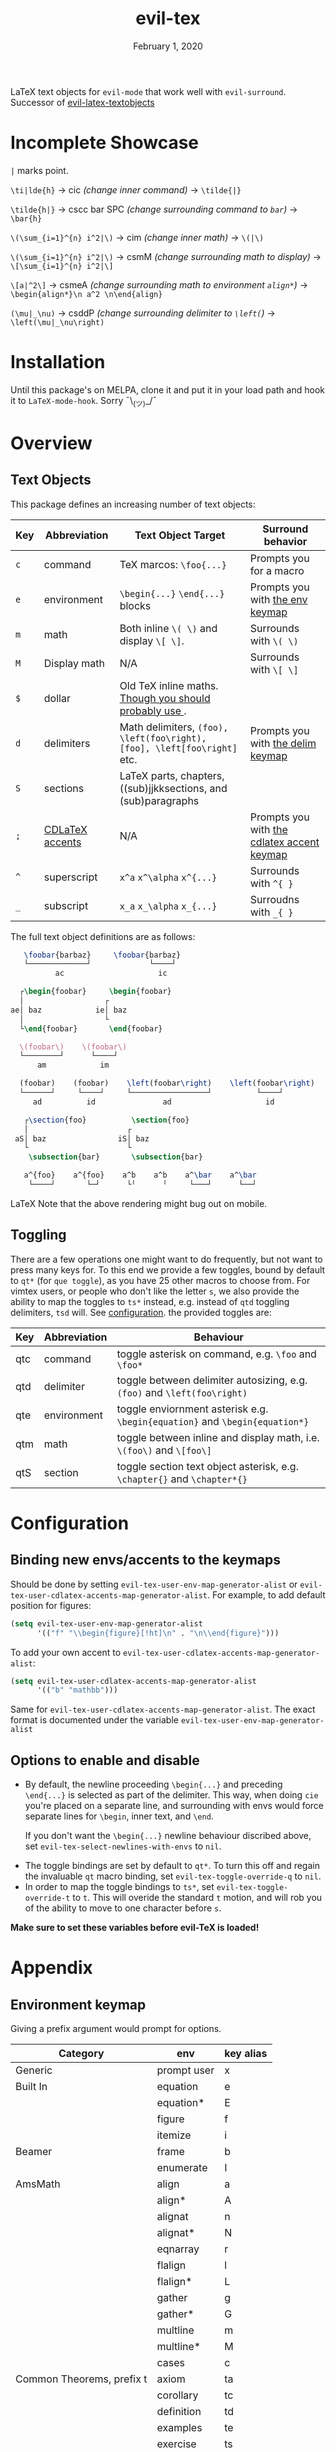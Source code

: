 #+TITLE:   evil-tex
#+DATE:    February 1, 2020
#+STARTUP: inlineimages nofold

LaTeX text objects for =evil-mode= that work well with =evil-surround=.
Successor of  [[https://github.com/hpdeifel/evil-latex-textobjects][evil-latex-textobjects]]
* Table of Contents :TOC_3:noexport:
- [[#incomplete-showcase][Incomplete Showcase]]
- [[#installation][Installation]]
- [[#overview][Overview]]
  - [[#text-objects][Text Objects]]
  - [[#toggling][Toggling]]
- [[#configuration][Configuration]]
  - [[#binding-new-envsaccents-to-the-keymaps][Binding new envs/accents to the keymaps]]
  - [[#options-to-enable-and-disable][Options to enable and disable]]
- [[#appendix][Appendix]]
  - [[#environment-keymap][Environment keymap]]
  - [[#cdlatex-accent-keymap][cdlatex accent keymap]]
  - [[#delimiter-keymap][Delimiter keymap]]

* Incomplete Showcase
=|= marks point.

=\ti|lde{h}= -> cic /(change inner command)/ -> =\tilde{|}=

=\tilde{h|}= -> cscc bar SPC /(change surrounding command to =bar=)/ -> =\bar{h}=

=\(\sum_{i=1}^{n} i^2|\)= -> cim /(change inner math)/ -> =\(|\)=

=\(\sum_{i=1}^{n} i^2|\)= -> csmM /(change surrounding math to display)/ -> =\[\sum_{i=1}^{n} i^2|\]=

=\[a|^2\]= -> csmeA /(change surrounding math to environment =align*=)/ ->
=\begin{align*}\n a^2 \n\end{align}=

=(\mu|_\nu)= -> csddP /(change surrounding delimiter to =\left(=)/ -> =\left(\mu|_\nu\right)=
* Installation
Until this package's on MELPA, clone it and put it in your load path and hook it
to ~LaTeX-mode-hook~. Sorry ¯\_(ツ)_/¯
* Overview
** Text Objects
This package defines an increasing number of text objects:
| Key | Abbreviation    | Text Object Target                                                       | Surround behavior                          |
|-----+-----------------+--------------------------------------------------------------------------+--------------------------------------------|
| ~c~ | command         | TeX marcos: ~\foo{...}~                                                  | Prompts you for a macro                    |
| ~e~ | environment     | ~\begin{...}~ ~\end{...}~ blocks                                         | Prompts you with [[#environment-keymap][the env keymap]]            |
| ~m~ | math            | Both inline ~\( \)~ and display ~\[ \]~.                                 | Surrounds with ~\( \)~                     |
| ~M~ | Display math    | N/A                                                                      | Surrounds with ~\[ \]~                     |
| ~$~ | dollar          | Old TeX inline maths. [[https://tex.stackexchange.com/questions/510/are-and-preferable-to-dollar-signs-for-math-mode][Though you should probably use \(\)]].               |                                            |
| ~d~ | delimiters      | Math delimiters, ~(foo), \left(foo\right), [foo], \left[foo\right]~ etc. | Prompts you with [[#delimiter-keymap][the delim keymap]]          |
| ~S~ | sections        | LaTeX parts, chapters, ((sub)jjkksections, and (sub)paragraphs           |               |
| ~;~ | [[#cdlatex-accent-keymap][CDLaTeX accents]] | N/A                                                                      | Prompts you with [[#cdlatex-accent-keymap][the cdlatex accent keymap]] |
| ~^~ | superscript     | ~x^a~ ~x^\alpha~ ~x^{...}~                                               | Surrounds with ~^{ }~                      |
| ~_~ | subscript       | ~x_a~ ~x_\alpha~ ~x_{...}~                                               | Surroudns with ~_{ }~                      |

The full text object definitions are as follows:

#+BEGIN_SRC LaTeX
    \foobar{barbaz}     \foobar{barbaz}
    └─────────────┘             └────┘
           ac                     ic

   ┌\begin{foobar}     \begin{foobar}
   │                  ┌
 ae│ baz            ie│ baz
   │                  └
   └\end{foobar}       \end{foobar}

   \(foobar\)    \(foobar\)
   └────────┘      └────┘
       am            im

   (foobar)    (foobar)    \left(foobar\right)    \left(foobar\right)
   └──────┘     └────┘     └─────────────────┘          └────┘
      ad          id               ad                     id

    ┌\section{foo}          \section{foo}
    │                      ┌
  aS│ baz                iS│ baz
    └                      └
     \subsection{bar}       \subsection{bar}

    a^{foo}    a^{foo}    a^b    a^b    a^\bar    a^\bar
     └────┘       └─┘      └╵      ╵     └───┘      └──┘
#+END_SRC LaTeX
Note that the above rendering might bug out on mobile.
** Toggling
There are a few operations one might want to do frequently, but not want to
press many keys for. To this end we provide a few toggles, bound by default to
=qt*= (for =que toggle=), as you have 25 other macros to choose from. For vimtex users, or people
who don't like the letter =s=, we also provide the ability to map the toggles to
=ts*= instead, e.g. instead of =qtd= toggling delimiters, =tsd= will. See
[[#configuration][configuration]]. the provided toggles are:

| Key | Abbreviation | Behaviour                                                                   |
|-----+--------------+-----------------------------------------------------------------------------|
| qtc | command      | toggle asterisk on command, e.g. =\foo= and =\foo*=                         |
| qtd | delimiter    | toggle between delimiter autosizing, e.g.  =(foo)= and =\left(foo\right)=   |
| qte | environment  | toggle enviornment asterisk e.g. =\begin{equation}= and =\begin{equation*}= |
| qtm | math         | toggle between inline and display math, i.e. =\(foo\)= and =\[foo\]=        |
| qtS | section      | toggle section text object asterisk, e.g. =\chapter{}= and =\chapter*{}=    |

* Configuration
** Binding new envs/accents to the keymaps
Should be done by setting ~evil-tex-user-env-map-generator-alist~ or
~evil-tex-user-cdlatex-accents-map-generator-alist~. For example, to add default
position for figures:
#+BEGIN_SRC emacs-lisp
(setq evil-tex-user-env-map-generator-alist
      '(("f" "\\begin{figure}[!ht]\n" . "\n\\end{figure}")))
#+END_SRC
To add your own accent to ~evil-tex-user-cdlatex-accents-map-generator-alist~:
#+BEGIN_SRC emacs-lisp
(setq evil-tex-user-cdlatex-accents-map-generator-alist
      '(("b" "mathbb")))
#+END_SRC
Same for ~evil-tex-user-cdlatex-accents-map-generator-alist~. The exact format
is documented under the variable ~evil-tex-user-env-map-generator-alist~
** Options to enable and disable
 - By default, the newline proceeding ~\begin{...}~ and preceding ~\end{...}~ is
  selected as part of the delimiter. This way, when doing =cie= you're placed on a
  separate line, and surrounding with envs would force separate lines for ~\begin~,
  inner text, and ~\end~.

  If you don't want the  ~\begin{...}~ newline behaviour discribed above,
  set ~evil-tex-select-newlines-with-envs~ to ~nil~.
- The toggle bindings are set by default to =qt*=. To turn this off and regain
  the invaluable =qt= macro binding, set ~evil-tex-toggle-override-q~ to ~nil~.
- In order to map the toggle bindings to =ts*=, set ~evil-tex-toggle-override-t~
  to ~t~. This will overide the standard =t= motion, and will rob you of the
  ability to move to one character before =s=.

*Make sure to set these variables before evil-TeX is loaded!*

* Appendix
** Environment keymap
Giving a prefix argument would prompt for options.
| Category                  | env         | key alias |
|---------------------------+-------------+-----------|
| Generic                   | prompt user | x         |
|---------------------------+-------------+-----------|
| Built In                  | equation    | e         |
|                           | equation*   | E         |
|                           | figure      | f         |
|                           | itemize     | i         |
| Beamer                    | frame       | b         |
|                           | enumerate   | I         |
| AmsMath                   | align       | a         |
|                           | align*      | A         |
|                           | alignat     | n         |
|                           | alignat*    | N         |
|                           | eqnarray    | r         |
|                           | flalign     | l         |
|                           | flalign*    | L         |
|                           | gather      | g         |
|                           | gather*     | G         |
|                           | multline    | m         |
|                           | multline*   | M         |
|                           | cases       | c         |
| Common Theorems, prefix t | axiom       | ta        |
|                           | corollary   | tc        |
|                           | definition  | td        |
|                           | examples    | te        |
|                           | exercise    | ts        |
|                           | lemma       | tl        |
|                           | proof       | tp        |
|                           | question    | tq        |
|                           | remark      | tr        |
|                           | theorem     | tt        |
** cdlatex accent keymap
See [[https://github.com/cdominik/cdlatex/blob/a5cb624ef/cdlatex.el#L141][cdlatex]]. "style?" implies that the braces come before the macro, e.g
={\displaystyle ...}=
| key | macro             | style? |
|-----+-------------------+--------|
| .   | dot               |        |
| :   | ddot              |        |
| ~   | tilde             |        |
| N   | widetilde         |        |
| ^   | hat               |        |
| H   | widehat           |        |
| -   | bar               |        |
| T   | overline          |        |
| _   | underline         |        |
| {   | overbrace         |        |
| }   | underbrace        |        |
| >   | vec               |        |
| /   | grave             |        |
| \   | acute             |        |
| v   | check             |        |
| u   | breve             |        |
| m   | mbox              |        |
| c   | mathcal           |        |
| r   | mathrm/textrm     |        |
| i   | mathit/textit     |        |
| l   | NONE!!/textsl     |        |
| b   | mathbf/textbf     |        |
| e   | mathem/emph       |        |
| y   | mathtt/texttt     |        |
| f   | mathsf/textsf     |        |
| 0   | textstyle         |        |
| 1   | displaystyle      | yes    |
| 2   | scriptstyle       | yes    |
| 3   | scriptscriptstyle | yes    |
** Delimiter keymap
| key | delimiter                      |
|-----+--------------------------------|
| b   | ~[foo]~                         |
| B   | ~\left[foo\right]~               |
| c   | ~\{foo\}~                        |
| C   | ~\left\{foo\right\}~             |
| r   | ~\langle foo\rangle~             |
| R   | ~\left\langle foo \right\langle~ |
| p   | ~(foo)~                          |
| P   | ~\left(foo\right)~               |
